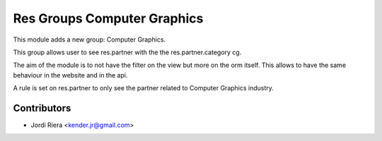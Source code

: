 Res Groups Computer Graphics
============================
This module adds a new group: Computer Graphics.

This group allows user to see res.partner with the the res.partner.category cg.

The aim of the module is to not have the filter on the view but more on the orm itself.
This allows to have the same behaviour in the website and in the api.

A rule is set on res.partner to only see the partner related to Computer Graphics industry.

Contributors
------------
* Jordi Riera <kender.jr@gmail.com>

